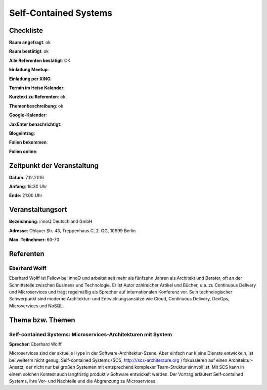 Self-Contained Systems
=================

Checkliste
----------

**Raum angefragt**: ok

**Raum bestätigt**: ok

**Alle Referenten bestätigt**: OK

**Einladung Meetup**: 

**Einladung per XING**:

**Termin im Heise Kalender**:

**Kurztext zu Referenten**: ok

**Themenbeschreibung**: ok

**Google-Kalender**:

**JaxEnter benachrichtigt**:

**Blogeintrag**:

**Folien bekommen**:

**Folien online**:

Zeitpunkt der Veranstaltung
---------------------------

**Datum**: 7.12.2016

**Anfang**: 18:30 Uhr

**Ende**: 21:00 Uhr

Veranstaltungsort
-----------------

**Bezeichnung**: innoQ Deutschland GmbH

**Adresse**: Ohlauer Str. 43, Treppenhaus C, 2. OG, 10999 Berlin

**Max. Teilnehmer**: 60-70

Referenten
----------

Eberhard Wolff
~~~~~~
Eberhard Wolff ist Fellow bei innoQ und arbeitet seit mehr als fünfzehn
Jahren als Architekt und Berater, oft an der Schnittstelle zwischen
Business und Technologie. Er ist Autor zahlreicher Artikel und Bücher,
u.a. zu Continuous Delivery und Microservices und trägt regelmäßig als
Sprecher auf internationalen Konferenz vor. Sein technologischer
Schwerpunkt sind moderne Architektur- und Entwicklungsansätze wie Cloud,
Continuous Delivery, DevOps, Microservices und NoSQL.


Thema bzw. Themen
-----------------

Self-contained Systems: Microservices-Architekturen mit System
~~~~~~~~~~~~~~~~~~~
**Sprecher**: Eberhard Wolff


Microservices sind der aktuelle Hype in der Software-Architektur-Szene.
Aber einfach nur kleine Dienste entwickeln, ist bei weiterm nicht genug.
Self-contained Systems (SCS, http:///scs-architecture.org ) fokussieren
auf einen Architektur-Ansatz, der nicht nur bei großen Systemen mit
entsprechend komplexer Team-Struktur sinnvoll ist. Mit SCS kann in einem
solchen Kontext auch langfristig produktiv Software entwickelt
werden. Der Vortrag erläutert Self-contained Systems, ihre Vor- und
Nachteile und die Abgrenzung zu Microservices.

